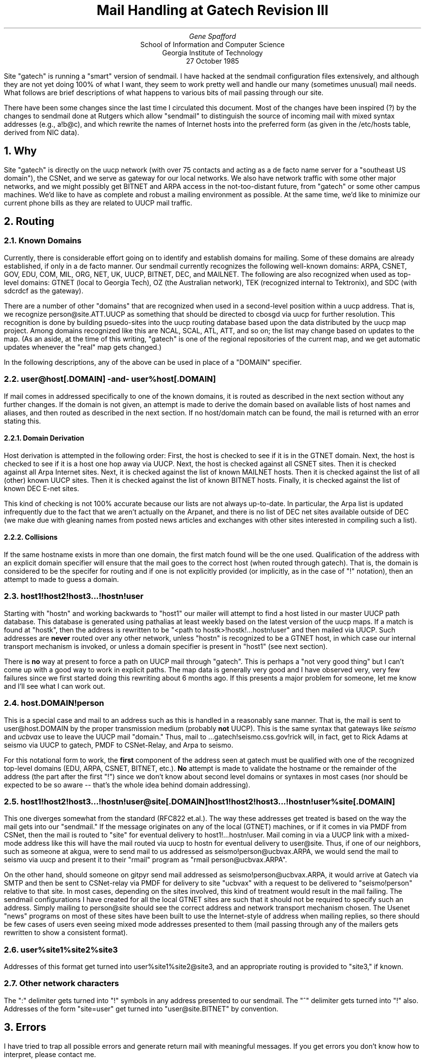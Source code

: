 .TL
Mail Handling at Gatech
.br
Revision III
.AU
Gene Spafford
.AI
School of Information and Computer Science
Georgia Institute of Technology
27 October 1985
.PP
Site "gatech" is running a "smart" version of sendmail.  I have 
hacked at the sendmail configuration files extensively, and although
they are not yet doing 100% of what I want, they seem to work pretty well
and handle our many (sometimes unusual) mail needs.
What follows are brief descriptions of what happens to various bits of
mail passing through our site. 
.PP
There have been some changes since the last time I circulated this
document.  Most of the changes have been inspired (?) by the changes
to sendmail done at Rutgers which allow "sendmail" to distinguish
the source of incoming mail with mixed syntax addresses (e.g., a!b@c),
and which rewrite the names of Internet hosts into the preferred form
(as given in the /etc/hosts table, derived from NIC data).
.NH 1
Why
.PP
Site "gatech" is directly on the uucp network
(with over 75 contacts and acting as a de facto name server for a
"southeast US domain"), the CSNet, and we serve as gateway for
our local networks.  We also have network traffic with some other
major networks, and we might possibly get BITNET and ARPA access in
the not-too-distant future, from "gatech" or some other campus machines.
We'd like to have as complete and robust
a mailing environment as possible.  At the same time, we'd like
to minimize our current phone bills as they are related to UUCP mail 
traffic.
.NH 1
Routing
.NH 2
Known Domains
.PP
Currently, there is considerable effort going on to identify and
establish domains for mailing.  Some of these domains are already
established, if only in a de facto manner.  Our sendmail
currently recognizes the following well-known domains: ARPA, CSNET,
GOV, EDU, COM, MIL, ORG, NET, UK,
UUCP, BITNET, DEC, and MAILNET.  The following 
are also recognized when used as top-level domains:
GTNET (local to Georgia Tech), OZ (the Australian network),
TEK (recognized internal to Tektronix), and SDC (with sdcrdcf as the gateway).
.PP
There are a number of other "domains" that are recognized when used
in a second-level position within a uucp address.  That is, we
recognize person@site.ATT.UUCP as something that should be
directed to cbosgd via uucp for further resolution.  This recognition
is done by building psuedo-sites into the uucp routing database
based upon the data distributed by the uucp map project.  
Among domains recognized like this are NCAL, SCAL, ATL, ATT, and
so on; the list may change based on updates to the map.
(As an aside, at the time of this writing, "gatech" is one of
the regional repositories of the current map, and we get automatic
updates whenever the "real" map gets changed.)
.PP
In the following descriptions, any of the above can be used in
place of a "DOMAIN" specifier.
.NH 2
user@host[.DOMAIN] -and- user%host[.DOMAIN]
.PP
If mail comes in addressed specifically to one of the known domains,
it is routed as described in the next section without any further
changes.  If the domain is not given, an attempt is made to derive
the domain based on available lists of host names and aliases,
and then routed as described in the next section.  If no host/domain
match can be found, the mail is returned with an error stating this.
.NH 3
Domain Derivation
.PP
Host derivation is attempted in the following order:  First, the
host is checked to see if it is in the GTNET domain.  Next, the
host is checked to see if it is a host one hop away via UUCP.  Next,
the host is checked against all CSNET sites.  Then it is checked
against all Arpa Internet sites. Next, it is checked against the list of
known MAILNET hosts. Then it is checked against the list of all (other) known
UUCP sites. Then it is checked against the list of
known BITNET hosts.  Finally, it is checked against the list
of known DEC E-net sites.  
.PP
This kind of checking is not 100% accurate because our lists are not
always up-to-date.  In particular, the Arpa list is updated infrequently
due to the fact that we aren't actually on the Arpanet, and there is no
list of DEC net sites available outside of DEC (we make due with
gleaning names from posted news articles and exchanges with other sites
interested in compiling such a list).
.NH 3
Collisions
.PP
If the same hostname exists in more than one domain, the first match
found will be the one used.  Qualification of the address with an
explicit domain specifier will ensure that the mail goes to the
correct host (when routed through gatech).  That is, the domain
is considered to be the specifer for routing and if one is not
explicitly provided (or implicitly, as in the case of "!" notation),
then an attempt to made to guess a domain.
.NH 2
host1!host2!host3...!hostn!user
.PP
Starting with "hostn" and working backwards to "host1" our mailer
will attempt to find a host listed in our master UUCP path database.
This database is generated using pathalias at least weekly based on the latest
version of the uucp maps.  If a match is found at "hostk", then the 
address is rewritten to be "<path to hostk>!hostk!...hostn!user"
and then mailed via UUCP.  Such addresses are 
.B never
routed over
any other network, unless "hostn" is recognized to be a GTNET
host, in which case our internal transport mechanism is invoked, or
unless a domain specifier is present in "host1" (see next section).
.PP
There is 
.B no
way at present to force a path on UUCP mail through "gatech".
This is perhaps a "not very good thing" but I can't come up with a good
way to work in explicit paths.  The map data is generally very good
and I have observed very, very few failures since we first started
doing this rewriting about 6 months ago.  If this presents a
major problem for someone, let me know and I'll see what I can work out.
.NH 2
host.DOMAIN!person
.PP
This is a special case and mail to an address such as this is handled
in a reasonably sane manner.  That is, the mail is sent to user@host.DOMAIN
by the proper transmission medium (probably 
.B not
UUCP).  This is the same syntax that gateways like 
.I seismo 
and 
.I ucbvax
use to leave the UUCP mail "domain."  Thus, mail
to ...gatech!seismo.css.gov!rick will, in fact, get to Rick Adams at
seismo via UUCP to gatech, PMDF to CSNet-Relay, and Arpa to seismo.
.PP
For this notational form to work, the 
.B first
component of the address seen at gatech must be qualified with one of the recognized
top-level domains (EDU, ARPA, CSNET, BITNET, etc.).  
.B No
attempt is made to validate the hostname or the remainder of the
address (the part after the first "!") since we don't know about 
second level domains or syntaxes in most cases (nor should be expected
to be so aware -- that's the whole idea behind domain addressing).
.NH 2
host1!host2!host3...!hostn!user@site[.DOMAIN]
.br
host1!host2!host3...!hostn!user%site[.DOMAIN]
.PP
This one diverges somewhat from the standard (RFC822 et.al.).  
The way these addresses get treated is based on the way the mail
gets into our "sendmail."  If the message originates on any of the
local (GTNET) machines, or if it comes in via PMDF from CSNet, then
the mail is routed to "site" for eventual delivery to host1!...hostn!user.
Mail coming in via a UUCP link with a mixed-mode address like this will
have the mail routed via uucp to hostn for eventual delivery to
user@site.  Thus, if one of our neighbors, such as someone at akgua,
were to send mail to us addressed as seismo!person@ucbvax.ARPA, we would
send the mail to seismo via uucp and present it to their "rmail"
program as "rmail person@ucbvax.ARPA".
.PP
On the other hand, should someone on gitpyr send mail addressed
as seismo!person@ucbvax.ARPA, it would arrive at Gatech via SMTP and
then be sent to CSNet-relay via PMDF for delivery to site "ucbvax" with
a request to be delivered to "seismo!person" relative to that site.
In most cases, depending on the sites involved,
this kind of treatment would result in the mail failing.  The sendmail
configurations I have created for all the local GTNET sites are such
that it should not be required to specify such an address.  Simply
mailing to person@site should see the correct address and network
transport mechanism chosen.  The Usenet "news" programs on most of these
sites have been built to use the Internet-style of address when
mailing replies, so there should be few cases of users even seeing mixed
mode addresses presented to them (mail passing through any of the mailers
gets rewritten to show a consistent format).
.NH 2
user%site1%site2%site3
.PP
Addresses of this format get turned into user%site1%site2@site3,
and an appropriate routing is provided to "site3," if known.
.NH 2
Other network characters
.PP
The ":" delimiter gets turned into "!" symbols in any address
presented to our sendmail.
The "^" delimiter gets turned into "!" also.  Addresses of the
form "site=user" get turned into "user@site.BITNET" by convention.
.NH 1
Errors
.PP
I have tried to trap all possible errors and generate return mail
with meaningful messages.  
If you get errors you don't know how to interpret, please contact me.
.NH 1
Source
.PP
I posted an ancestor of my current sendmail files to "mod.sources" a
few months ago.  If these latest versions appear stable, I will post
them to the same place.  If you'd like a copy right away, let me know.
This includes the sendmail files for all the local GTNET machines, and
the source for my "uumail" program which sits between sendmail and
uux.
